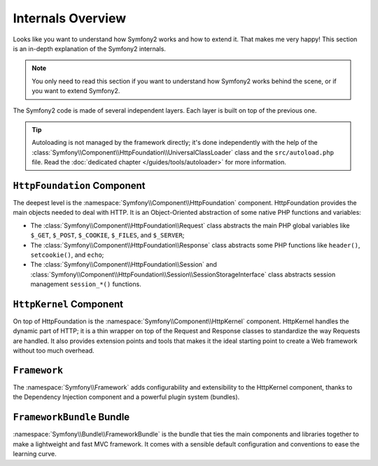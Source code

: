 .. index::
   single: Internals

Internals Overview
==================

Looks like you want to understand how Symfony2 works and how to extend it.
That makes me very happy! This section is an in-depth explanation of the
Symfony2 internals.

.. note::
   You only need to read this section if you want to understand how Symfony2
   works behind the scene, or if you want to extend Symfony2.

The Symfony2 code is made of several independent layers. Each layer is built
on top of the previous one.

.. tip::
   Autoloading is not managed by the framework directly; it's done
   independently with the help of the
   :class:`Symfony\\Component\\HttpFoundation\\UniversalClassLoader` class and the
   ``src/autoload.php`` file. Read the :doc:`dedicated chapter
   </guides/tools/autoloader>` for more information.

``HttpFoundation`` Component
----------------------------

The deepest level is the :namespace:`Symfony\\Component\\HttpFoundation`
component. HttpFoundation provides the main objects needed to deal with HTTP.
It is an Object-Oriented abstraction of some native PHP functions and
variables:

* The :class:`Symfony\\Component\\HttpFoundation\\Request` class abstracts
  the main PHP global variables like ``$_GET``, ``$_POST``, ``$_COOKIE``,
  ``$_FILES``, and ``$_SERVER``;

* The :class:`Symfony\\Component\\HttpFoundation\\Response` class abstracts
  some PHP functions like ``header()``, ``setcookie()``, and ``echo``;

* The :class:`Symfony\\Component\\HttpFoundation\\Session` and
  :class:`Symfony\\Component\\HttpFoundation\\Session\\SessionStorageInterface`
  class abstracts session management ``session_*()`` functions.

.. seealso:: Read more about the :doc:`HttpFoundation Component
   <http_foundation>`.

``HttpKernel`` Component
------------------------

On top of HttpFoundation is the :namespace:`Symfony\\Component\\HttpKernel`
component. HttpKernel handles the dynamic part of HTTP; it is a thin wrapper
on top of the Request and Response classes to standardize the way Requests are
handled. It also provides extension points and tools that makes it the ideal
starting point to create a Web framework without too much overhead.

.. seealso:: Read more about the :doc:`HttpKernel Component <kernel>`.

``Framework``
-------------

The :namespace:`Symfony\\Framework` adds configurability and extensibility to
the HttpKernel component, thanks to the Dependency Injection component and a
powerful plugin system (bundles).

.. seealso:: Read more about :doc:`Dependency Injection
   </guides/dependency_injection/index>` and :doc:`Bundles
   </guides/bundles/index>`.

``FrameworkBundle`` Bundle
--------------------------

:namespace:`Symfony\\Bundle\\FrameworkBundle` is the bundle that ties the main
components and libraries together to make a lightweight and fast MVC
framework. It comes with a sensible default configuration and conventions to
ease the learning curve.
